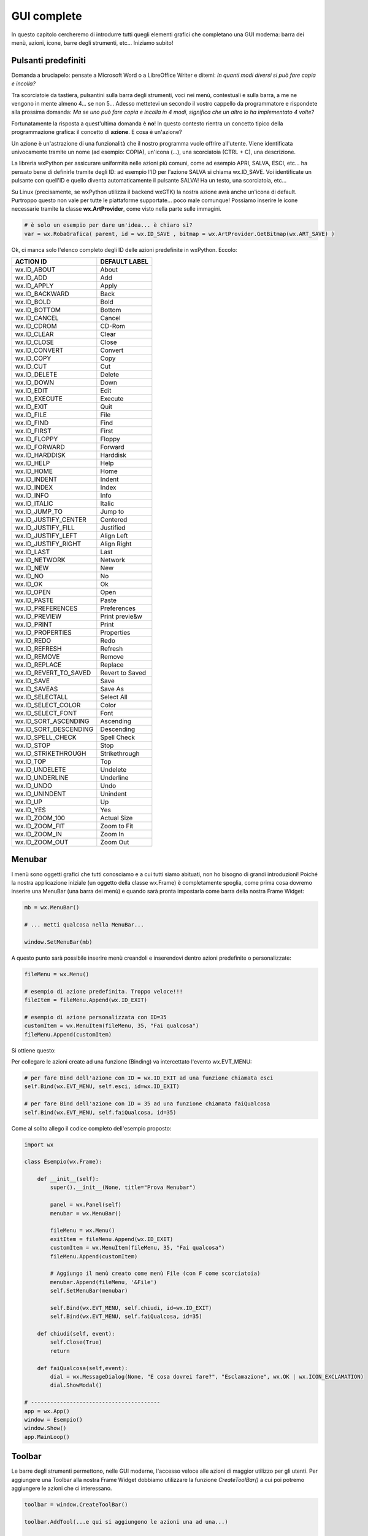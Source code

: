 ============
GUI complete
============


In questo capitolo cercheremo di introdurre tutti quegli elementi grafici che completano una GUI moderna: barra dei menù, azioni, icone, barre degli strumenti, etc...
Iniziamo subito!


Pulsanti predefiniti
====================

Domanda a bruciapelo: pensate a Microsoft Word o a LibreOffice Writer e ditemi: *In quanti modi diversi si può fare copia e incolla?*

Tra scorciatoie da tastiera, pulsantini sulla barra degli strumenti, voci nei menù, contestuali e sulla barra, a me ne vengono in mente 
almeno 4... se non 5... Adesso mettetevi un secondo il vostro cappello da programmatore e rispondete alla prossima domanda: *Ma se uno può fare copia 
e incolla in 4 modi, significa che un altro lo ha implementato 4 volte?*

Fortunatamente la risposta a quest'ultima domanda è **no**! In questo contesto rientra un concetto tipico della programmazione grafica: il concetto
di **azione**. E cosa è un'azione? 

Un azione è un'astrazione di una funzionalità che il nostro programma vuole offrire all'utente. Viene identificata 
univocamente tramite un nome (ad esempio: COPIA), un'icona (...), una scorciatoia (CTRL + C), una descrizione.

La libreria wxPython per assicurare uniformità nelle azioni più comuni, come ad esempio APRI, SALVA, ESCI, etc... ha pensato bene di definirle tramite 
degli ID: ad esempio l'ID per l'azione SALVA si chiama wx.ID_SAVE. Voi identificate un pulsante con quell'ID e quello diventa automaticamente il pulsante
SALVA! Ha un testo, una scorciatoia, etc... 

Su Linux (precisamente, se wxPython utilizza il backend wxGTK) la nostra azione avrà anche un'icona di default. Purtroppo questo non vale per tutte le 
piattaforme supportate... poco male comunque! Possiamo inserire le icone necessarie tramite la classe **wx.ArtProvider**, come visto nella parte sulle immagini.


.. code:: python

    # è solo un esempio per dare un'idea... è chiaro sì?
    var = wx.RobaGrafica( parent, id = wx.ID_SAVE , bitmap = wx.ArtProvider.GetBitmap(wx.ART_SAVE) )

    
Ok, ci manca solo l'elenco completo degli ID delle azioni predefinite in wxPython. Eccolo:

======================= ========================
ACTION ID               DEFAULT LABEL
======================= ========================
wx.ID_ABOUT             About
wx.ID_ADD               Add
wx.ID_APPLY             Apply
wx.ID_BACKWARD          Back
wx.ID_BOLD              Bold
wx.ID_BOTTOM            Bottom
wx.ID_CANCEL            Cancel
wx.ID_CDROM             CD-Rom
wx.ID_CLEAR             Clear
wx.ID_CLOSE             Close
wx.ID_CONVERT           Convert
wx.ID_COPY              Copy
wx.ID_CUT               Cut
wx.ID_DELETE            Delete
wx.ID_DOWN              Down
wx.ID_EDIT              Edit
wx.ID_EXECUTE           Execute
wx.ID_EXIT              Quit
wx.ID_FILE              File
wx.ID_FIND              Find
wx.ID_FIRST             First
wx.ID_FLOPPY            Floppy
wx.ID_FORWARD           Forward
wx.ID_HARDDISK          Harddisk
wx.ID_HELP              Help
wx.ID_HOME              Home
wx.ID_INDENT            Indent
wx.ID_INDEX             Index
wx.ID_INFO              Info
wx.ID_ITALIC            Italic
wx.ID_JUMP_TO           Jump to
wx.ID_JUSTIFY_CENTER    Centered
wx.ID_JUSTIFY_FILL      Justified
wx.ID_JUSTIFY_LEFT      Align Left
wx.ID_JUSTIFY_RIGHT     Align Right
wx.ID_LAST              Last
wx.ID_NETWORK           Network
wx.ID_NEW               New
wx.ID_NO                No
wx.ID_OK                Ok
wx.ID_OPEN              Open
wx.ID_PASTE             Paste
wx.ID_PREFERENCES       Preferences
wx.ID_PREVIEW           Print previe&w
wx.ID_PRINT             Print
wx.ID_PROPERTIES        Properties
wx.ID_REDO              Redo
wx.ID_REFRESH           Refresh
wx.ID_REMOVE            Remove
wx.ID_REPLACE           Replace
wx.ID_REVERT_TO_SAVED   Revert to Saved
wx.ID_SAVE              Save
wx.ID_SAVEAS            Save As
wx.ID_SELECTALL         Select All
wx.ID_SELECT_COLOR      Color
wx.ID_SELECT_FONT       Font
wx.ID_SORT_ASCENDING    Ascending
wx.ID_SORT_DESCENDING   Descending
wx.ID_SPELL_CHECK       Spell Check
wx.ID_STOP              Stop
wx.ID_STRIKETHROUGH     Strikethrough
wx.ID_TOP               Top
wx.ID_UNDELETE          Undelete
wx.ID_UNDERLINE         Underline
wx.ID_UNDO              Undo
wx.ID_UNINDENT          Unindent
wx.ID_UP                Up
wx.ID_YES               Yes
wx.ID_ZOOM_100          Actual Size
wx.ID_ZOOM_FIT          Zoom to Fit
wx.ID_ZOOM_IN           Zoom In
wx.ID_ZOOM_OUT          Zoom Out
======================= ========================



Menubar
=======

I menù sono oggetti grafici che tutti conosciamo e a cui tutti siamo abituati, non ho bisogno di grandi introduzioni! Poiché la nostra applicazione
iniziale (un oggetto della classe wx.Frame) è completamente spoglia, come prima cosa dovremo inserire una MenuBar (una barra dei menù) e quando
sarà pronta impostarla come barra della nostra Frame Widget:

.. code:: python

    mb = wx.MenuBar()
    
    # ... metti qualcosa nella MenuBar...
    
    window.SetMenuBar(mb)
    
  
A questo punto sarà possibile inserire menù creandoli e inserendovi dentro azioni predefinite o personalizzate:


.. code:: python

    fileMenu = wx.Menu()
    
    # esempio di azione predefinita. Troppo veloce!!!
    fileItem = fileMenu.Append(wx.ID_EXIT)

    # esempio di azione personalizzata con ID=35
    customItem = wx.MenuItem(fileMenu, 35, "Fai qualcosa")
    fileMenu.Append(customItem)


Si ottiene questo:

.. image:: images/wxMenuBar.jpg


Per collegare le azioni create ad una funzione (Binding) va intercettato l'evento wx.EVT_MENU:

.. code:: python
  
    # per fare Bind dell'azione con ID = wx.ID_EXIT ad una funzione chiamata esci
    self.Bind(wx.EVT_MENU, self.esci, id=wx.ID_EXIT)
    
    # per fare Bind dell'azione con ID = 35 ad una funzione chiamata faiQualcosa
    self.Bind(wx.EVT_MENU, self.faiQualcosa, id=35)
    

Come al solito allego il codice completo dell'esempio proposto:

.. code:: python

    import wx

    class Esempio(wx.Frame):
        
        def __init__(self):
            super().__init__(None, title="Prova Menubar")
            
            panel = wx.Panel(self)        
            menubar = wx.MenuBar()
            
            fileMenu = wx.Menu()
            exitItem = fileMenu.Append(wx.ID_EXIT)
            customItem = wx.MenuItem(fileMenu, 35, "Fai qualcosa")
            fileMenu.Append(customItem)
            
            # Aggiungo il menù creato come menù File (con F come scorciatoia)
            menubar.Append(fileMenu, '&File')
            self.SetMenuBar(menubar)
            
            self.Bind(wx.EVT_MENU, self.chiudi, id=wx.ID_EXIT)
            self.Bind(wx.EVT_MENU, self.faiQualcosa, id=35)

        def chiudi(self, event):
            self.Close(True)
            return
        
        def faiQualcosa(self,event):
            dial = wx.MessageDialog(None, "E cosa dovrei fare?", "Esclamazione", wx.OK | wx.ICON_EXCLAMATION)
            dial.ShowModal()
            
    # ----------------------------------------
    app = wx.App()
    window = Esempio()
    window.Show()
    app.MainLoop()


Toolbar
=======

Le barre degli strumenti permettono, nelle GUI moderne, l'accesso veloce alle azioni di maggior utilizzo per gli utenti. Per aggiungere una Toolbar alla
nostra Frame Widget dobbiamo utilizzare la funzione `CreateToolBar()` a cui poi potremo aggiungere le azioni che ci interessano.

.. code:: python

    toolbar = window.CreateToolBar()
    
    toolbar.AddTool(...e qui si aggiungono le azioni una ad una...)
    
    # riempita la toobar, va eseguito il metodo Realize()
    toolbar.Realize()



wx.StatusBar
============

La classe wx.StatusBar rappresenta una widget che implementa la barra di stato delle applicazioni.

.. image:: images/wxStatusBar.jpg

E' possibile creare una barra di stato in due modi: o dichiarando un oggetto di tipo wx.StatusBar e poi inserendolo
nella finestra tramite il metodo *SetStatusBar()* oppure chiamando direttamente dalla finestra il metodo *CreateStatusBar()*.
Se dovete solo visualizzare informazioni il secondo metodo è una bomba! Se dovete modificare la StatusBar aggiungendovi widget e icone
serve il primo metodo, eventualmente creando una classe derivata da wx.StatusBar.

Nell'esempio proposto si crea automaticamente una StatusBar e si visualizza la posizione del puntatore non appena questo entra nella finestra.

.. code:: python

    import wx

    class Esempio(wx.Frame):
        
        def __init__(self):
            super().__init__(None, title="Muovi il mouse sopra la finestra")        
            self.bar = self.CreateStatusBar()
            self.Bind(wx.EVT_MOTION, self.controllaMouse)
            
        def controllaMouse(self, event):
            pos = event.GetPosition()
            info = "x: " + str(pos[0]) + " y: " + str(pos[1])
            self.bar.SetStatusText(info)
            return
        
    # ----------------------------------------
    app = wx.App()

    window = Esempio()
    window.Show()

    app.MainLoop()


    
Context Menu
============



SystemSettings
==============
